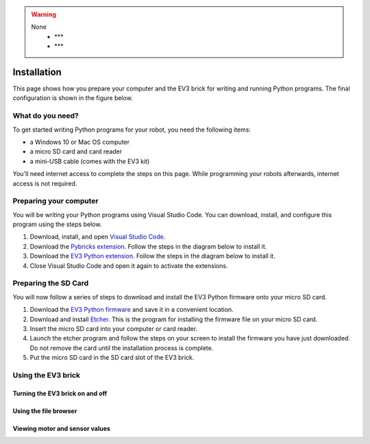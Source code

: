 .. warning::

    None
        - ***
        - ***

Installation
===================





This page shows how you prepare your computer and the EV3 brick for writing and running Python programs. The final configuration is shown in the figure below.


.. image:: images/overview.png

What do you need?
-----------------------------------------------------------

To get started writing Python programs for your robot, you need the following items:

- a Windows 10 or Mac OS computer
- a micro SD card and card reader
- a mini-USB cable (comes with the EV3 kit)

You'll need internet access to complete the steps on this page. While programming your robots afterwards, internet access is not required.


Preparing your computer
-----------------------------------------------------------

.. note::

    

You will be writing your Python programs using Visual Studio Code. You can download, install, and configure this program using the steps below.

1. Download, install, and open `Visual Studio Code  <https://code.visualstudio.com/Download>`_.
2. Download the `Pybricks extension <vscode-pybricks-ev3dev/build15/pybricks-ev3dev-0.0.1.vsix>`_. Follow the steps in the diagram below to install it.
3. Download the `EV3 Python extension </build3/ev3-python-0.0.1.vsix>`_. Follow the steps in the diagram below to install it.
4. Close Visual Studio Code and open it again to activate the extensions.

.. image:: images/vsix.png

Preparing the SD Card
-----------------------------------------------------------

You will now follow a series of steps to download and install the EV3 Python firmware onto your micro SD card.


1. Download the `EV3 Python firmware <stretch-build6.zip>`_ and save it in a convenient location.
2. Download and install `Etcher <https://www.balena.io/etcher/>`_. This is the program for installing the firmware file on your micro SD card.
3. Insert the micro SD card into your computer or card reader.
4. Launch the etcher program and follow the steps on your screen to install the firmware you have just downloaded. Do not remove the card until the installation process is complete.
5. Put the micro SD card in the SD card slot of the EV3 brick. 


.. todo::

    - images of the etcher process
    - image of inserting an SD card into the brick
    - write the following sections


Using the EV3 brick
-----------------------------------------------------------

Turning the EV3 brick on and off
^^^^^^^^^^^^^^^^^^^^^^^^^^^^^^^^^^^^^^^^^^^^^^^^^^^^^^^^^^^


Using the file browser
^^^^^^^^^^^^^^^^^^^^^^^^^^^^^^^^^^^^^^^^^^^^^^^^^^^^^^^^^^^

Viewing motor and sensor values
^^^^^^^^^^^^^^^^^^^^^^^^^^^^^^^^^^^^^^^^^^^^^^^^^^^^^^^^^^^
